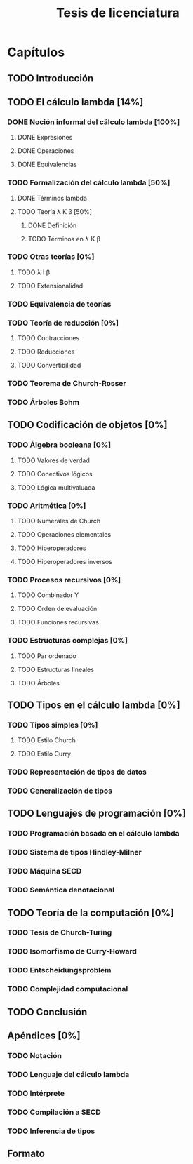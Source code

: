 #+TITLE: Tesis de licenciatura

* Capítulos
** TODO Introducción 
** TODO El cálculo lambda [14%]
*** DONE Noción informal del cálculo lambda [100%]
**** DONE Expresiones
**** DONE Operaciones
**** DONE Equivalencias
*** TODO Formalización del cálculo lambda [50%]
**** DONE Términos lambda
**** TODO Teoría \lambda K \beta [50%]
***** DONE Definición
***** TODO Términos en \lambda K \beta
*** TODO Otras teorías [0%]
**** TODO \lambda I \beta
**** TODO Extensionalidad
*** TODO Equivalencia de teorías
*** TODO Teoría de reducción [0%]
**** TODO Contracciones
**** TODO Reducciones
**** TODO Convertibilidad
*** TODO Teorema de Church-Rosser
*** TODO Árboles Bohm
** TODO Codificación de objetos [0%]
*** TODO Álgebra booleana [0%]
**** TODO Valores de verdad
**** TODO Conectivos lógicos
**** TODO Lógica multivaluada
*** TODO Aritmética [0%]
**** TODO Numerales de Church
**** TODO Operaciones elementales
**** TODO Hiperoperadores
**** TODO Hiperoperadores inversos
*** TODO Procesos recursivos [0%]
**** TODO Combinador Y
**** TODO Orden de evaluación
**** TODO Funciones recursivas
*** TODO Estructuras complejas [0%]
**** TODO Par ordenado
**** TODO Estructuras lineales
**** TODO Árboles
** TODO Tipos en el cálculo lambda [0%]
*** TODO Tipos simples [0%]
**** TODO Estilo Church
**** TODO Estilo Curry
*** TODO Representación de tipos de datos
*** TODO Generalización de tipos
** TODO Lenguajes de programación [0%]
*** TODO Programación basada en el cálculo lambda
*** TODO Sistema de tipos Hindley-Milner
*** TODO Máquina SECD
*** TODO Semántica denotacional
** TODO Teoría de la computación [0%]
*** TODO Tesis de Church-Turing
*** TODO Isomorfismo de Curry-Howard
*** TODO Entscheidungsproblem
*** TODO Complejidad computacional
** TODO Conclusión
** Apéndices [0%]
*** TODO Notación
*** TODO Lenguaje del cálculo lambda
*** TODO Intérprete
*** TODO Compilación a SECD
*** TODO Inferencia de tipos
** Formato
